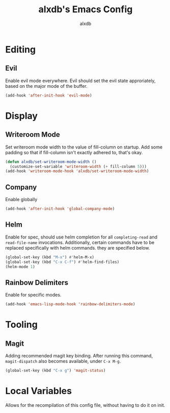 #+TITLE: alxdb's Emacs Config
#+AUTHOR: alxdb

#+PROPERTY: header-args :results silent

* Editing
** Evil
Enable evil mode everywhere. Evil should set the evil state
approriately, based on the major mode of the buffer.

#+BEGIN_SRC emacs-lisp
  (add-hook 'after-init-hook 'evil-mode)
#+END_SRC

* Display
** Writeroom Mode
Set writeroom mode width to the value of fill-column on startup. Add
some padding so that if fill-column isn't exactly adhered to, that's
okay.

#+BEGIN_SRC emacs-lisp
  (defun alxdb/set-writeroom-mode-width ()
    (customize-set-variable 'writeroom-width (+ fill-column 5)))
  (add-hook 'writeroom-mode-hook 'alxdb/set-writeroom-mode-width)
#+END_SRC

** Company
Enable globally

#+BEGIN_SRC emacs-lisp
  (add-hook 'after-init-hook 'global-company-mode)
#+END_SRC

** Helm
Enable for spec, should use helm completion for all =completing-read=
and =read-file-name= invocations. Additionally, certain commands have
to be replaced specifically with helm commands. they are specified
below.

#+BEGIN_SRC emacs-lisp
  (global-set-key (kbd "M-x") #'helm-M-x)
  (global-set-key (kbd "C-x C-f") #'helm-find-files)
  (helm-mode 1)
#+END_SRC

** Rainbow Delimiters
Enable for specific modes.

#+BEGIN_SRC emacs-lisp
  (add-hook 'emacs-lisp-mode-hook 'rainbow-delimiters-mode)
#+END_SRC

* Tooling
** Magit
Adding recommended magit key binding. After running this command,
=magit-dispatch= also becomes available, under =C-x M-g=.

#+BEGIN_SRC emacs-lisp
  (global-set-key (kbd "C-x g") 'magit-status)
#+END_SRC

* Local Variables
Allows for the recompilation of this config file, without having to do
it on init.

# Local Variables:
# eval: (add-hook 'after-save-hook 'alxdb/tangle-config)
# End:
